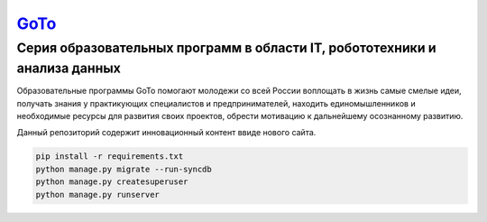 ===== 
GoTo_
===== 
Серия образовательных программ в области IT, робототехники и анализа данных
-------- 
Образовательные программы GoTo помогают молодежи со всей России воплощать в жизнь самые смелые идеи, получать знания у практикующих специалистов и предпринимателей, находить единомышленников и необходимые ресурсы для развития своих проектов, обрести мотивацию к дальнейшему осознанному развитию.

Данный репозиторий содержит инновационный контент ввиде нового сайта.

.. code-block::

  pip install -r requirements.txt
  python manage.py migrate --run-syncdb
  python manage.py createsuperuser
  python manage.py runserver

.. _GoToSite: https://goto.msk.ru/
